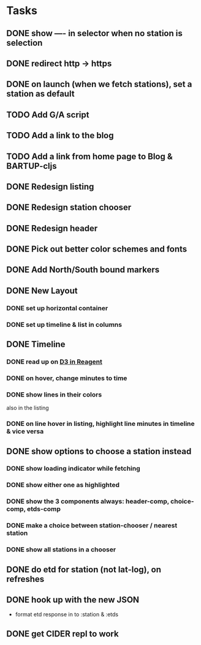 * Tasks
** DONE show ---- in selector when no station is selection
   CLOSED: [2017-11-08 Wed 22:56]
** DONE redirect http → https
   CLOSED: [2017-11-09 Thu 20:16]
** DONE on launch (when we fetch stations), set a station as default
   CLOSED: [2017-11-10 Fri 20:22]
** TODO Add G/A script
** TODO Add a link to the blog
** TODO Add a link from home page to Blog & BARTUP-cljs
** DONE Redesign listing
   CLOSED: [2017-11-08 Wed 08:05]
** DONE Redesign station chooser
   CLOSED: [2017-11-08 Wed 08:06]
** DONE Redesign header
   CLOSED: [2017-11-08 Wed 08:06]
** DONE Pick out better color schemes and fonts
   CLOSED: [2017-11-08 Wed 07:59]
** DONE Add North/South bound markers
   CLOSED: [2017-11-05 Sun 23:31]
** DONE New Layout
   CLOSED: [2017-11-04 Sat 13:00]
*** DONE set up horizontal container
    CLOSED: [2017-10-29 Sun 21:54]
*** DONE set up timeline & list in columns
    CLOSED: [2017-10-29 Sun 21:54]
** DONE Timeline
   CLOSED: [2017-11-04 Sat 13:01]
*** DONE read up on [[https://gadfly361.github.io/gadfly-blog/posts-output/2016-10-22-d3-in-reagent/][D3 in Reagent]]
    CLOSED: [2017-10-29 Sun 21:54]
*** DONE on hover, change minutes to time
    CLOSED: [2017-10-30 Mon 22:47]
*** DONE show lines in their colors
    CLOSED: [2017-11-04 Sat 13:01]
    also in the listing
*** DONE on line hover in listing, highlight line minutes in timeline & vice versa
    CLOSED: [2017-11-04 Sat 13:01]
** DONE show options to choose a station instead
   CLOSED: [2017-10-20 Fri 22:25]
*** DONE show loading indicator while fetching
    CLOSED: [2017-10-20 Fri 22:25]
*** DONE show either one as highlighted
    CLOSED: [2017-10-20 Fri 07:09]
*** DONE show the 3 components always: header-comp, choice-comp, etds-comp
    CLOSED: [2017-10-19 Thu 07:51]
*** DONE make a choice between station-chooser / nearest station
    CLOSED: [2017-10-19 Thu 07:28]
*** DONE show all stations in a chooser
    CLOSED: [2017-10-18 Wed 07:57]
** DONE do etd for station (not lat-log), on refreshes
   CLOSED: [2017-10-17 Tue 19:46]
** DONE hook up with the new JSON
   CLOSED: [2017-10-17 Tue 00:10]
   - format etd response in to :station & :etds
** DONE get CIDER repl to work
   CLOSED: [2017-10-15 Sun 19:49]
